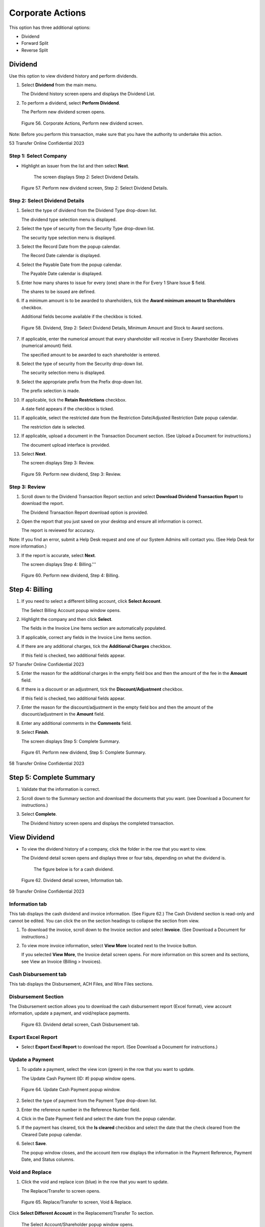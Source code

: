 
#################
Corporate Actions
#################

This option has three additional options:

- Dividend
- Forward Split
- Reverse Split

Dividend
========

Use this option to view dividend history and perform dividends.

1. Select **Dividend** from the main menu.

   | The Dividend history screen opens and displays the Dividend List.

2. To perform a dividend, select **Perform Dividend**.

   | The Perform new dividend screen opens.

.. figure:: _static/pdf_images/page_52_image_1.png
   :alt: Corporate Actions, Perform new dividend screen.

   Figure 56. Corporate Actions, Perform new dividend screen.

Note: Before you perform this transaction, make sure that you have the authority to undertake this action.

53 Transfer Online Confidential 2023

Step 1: Select Company
----------------------

- Highlight an issuer from the list and then select **Next**.

   | The screen displays Step 2: Select Dividend Details.

.. figure:: _static/pdf_images/page_53_image_1.png
   :alt: Perform new dividend screen, Step 2: Select Dividend Details.

   Figure 57. Perform new dividend screen, Step 2: Select Dividend Details.

Step 2: Select Dividend Details
-------------------------------

1. Select the type of dividend from the Dividend Type drop-down list.

   | The dividend type selection menu is displayed.

2. Select the type of security from the Security Type drop-down list.

   | The security type selection menu is displayed.

3. Select the Record Date from the popup calendar.

   | The Record Date calendar is displayed.

4. Select the Payable Date from the popup calendar.

   | The Payable Date calendar is displayed.

5. Enter how many shares to issue for every (one) share in the For Every 1 Share Issue $ field.

   | The shares to be issued are defined.

6. If a minimum amount is to be awarded to shareholders, tick the **Award minimum amount to Shareholders** checkbox.

   | Additional fields become available if the checkbox is ticked.

.. figure:: _static/pdf_images/page_54_image_1.png
   :alt: Dividend, Step 2: Select Dividend Details, Minimum Amount and Stock to Award sections.

   Figure 58. Dividend, Step 2: Select Dividend Details, Minimum Amount and Stock to Award sections.

7. If applicable, enter the numerical amount that every shareholder will receive in Every Shareholder Receives (numerical amount) field.

   | The specified amount to be awarded to each shareholder is entered.

8. Select the type of security from the Security drop-down list.

   | The security selection menu is displayed.

9. Select the appropriate prefix from the Prefix drop-down list.

   | The prefix selection is made.

10. If applicable, tick the **Retain Restrictions** checkbox.

    | A date field appears if the checkbox is ticked.

11. If applicable, select the restricted date from the Restriction Date/Adjusted Restriction Date popup calendar.

    | The restriction date is selected.

12. If applicable, upload a document in the Transaction Document section. (See Upload a Document for instructions.)

    | The document upload interface is provided.

13. Select **Next**.

    | The screen displays Step 3: Review.

.. figure:: _static/pdf_images/page_55_image_1.png
   :alt: Perform new dividend, Step 3: Review.

   Figure 59. Perform new dividend, Step 3: Review.

Step 3: Review
--------------

1. Scroll down to the Dividend Transaction Report section and select **Download Dividend Transaction Report** to download the report.

   | The Dividend Transaction Report download option is provided.

2. Open the report that you just saved on your desktop and ensure all information is correct.

   | The report is reviewed for accuracy.

Note: If you find an error, submit a Help Desk request and one of our System Admins will contact you. (See Help Desk for more information.)

3. If the report is accurate, select **Next**.

   | The screen displays Step 4: Billing.'''




.. figure:: _static/pdf_images/page_56_image_1.png
   :alt: Perform new dividend, Step 4: Billing.

   Figure 60. Perform new dividend, Step 4: Billing.

Step 4: Billing
===============

1. If you need to select a different billing account, click **Select Account**.

   | The Select Billing Account popup window opens.

2. Highlight the company and then click **Select**.

   | The fields in the Invoice Line Items section are automatically populated.

3. If applicable, correct any fields in the Invoice Line Items section.

4. If there are any additional charges, tick the **Additional Charges** checkbox.

   | If this field is checked, two additional fields appear.


57 Transfer Online Confidential 2023

5. Enter the reason for the additional charges in the empty field box and then the amount of the fee in the **Amount** field.

6. If there is a discount or an adjustment, tick the **Discount/Adjustment** checkbox.

   | If this field is checked, two additional fields appear.

7. Enter the reason for the discount/adjustment in the empty field box and then the amount of the discount/adjustment in the **Amount** field.

8. Enter any additional comments in the **Comments** field.

9. Select **Finish**.

   | The screen displays Step 5: Complete Summary.


.. figure:: _static/pdf_images/page_57_image_1.png
   :alt: Perform new dividend, Step 5: Complete Summary.

   Figure 61. Perform new dividend, Step 5: Complete Summary.


58 Transfer Online Confidential 2023

Step 5: Complete Summary
========================

1. Validate that the information is correct.

2. Scroll down to the Summary section and download the documents that you want. (see Download a Document for instructions.)

3. Select **Complete**.

   | The Dividend history screen opens and displays the completed transaction.

View Dividend
=============

- To view the dividend history of a company, click the folder in the row that you want to view.

  | The Dividend detail screen opens and displays three or four tabs, depending on what the dividend is.

    The figure below is for a cash dividend.


.. figure:: _static/pdf_images/page_58_image_1.png
   :alt: Dividend detail screen, Information tab.

   Figure 62. Dividend detail screen, Information tab.


59 Transfer Online Confidential 2023

Information tab
---------------

This tab displays the cash dividend and invoice information. (See Figure 62.) The Cash Dividend section is read-only and cannot be edited. You can click the on the section headings to collapse the section from view.

1. To download the invoice, scroll down to the Invoice section and select **Invoice**. (See Download a Document for instructions.)

2. To view more invoice information, select **View More** located next to the Invoice button.

   | If you selected **View More**, the Invoice detail screen opens. For more information on this screen and its sections, see View an Invoice (Billing > Invoices).

Cash Disbursement tab
---------------------

This tab displays the Disbursement, ACH Files, and Wire Files sections.

Disbursement Section
--------------------

The Disbursement section allows you to download the cash disbursement report (Excel format), view account information, update a payment, and void/replace payments.

.. figure:: _static/pdf_images/page_59_image_1.png
   :alt: Dividend detail screen, Cash Disbursement tab.

   Figure 63. Dividend detail screen, Cash Disbursement tab.

Export Excel Report
-------------------

- Select **Export Excel Report** to download the report. (See Download a Document for instructions.)

Update a Payment
----------------

1. To update a payment, select the view icon (green) in the row that you want to update.

   | The Update Cash Payment (ID: #) popup window opens.

.. figure:: _static/pdf_images/page_60_image_1.png
   :alt: Update Cash Payment popup window.

   Figure 64. Update Cash Payment popup window.

2. Select the type of payment from the Payment Type drop-down list.

3. Enter the reference number in the Reference Number field.

4. Click in the Date Payment field and select the date from the popup calendar.

5. If the payment has cleared, tick the **Is cleared** checkbox and select the date that the check cleared from the Cleared Date popup calendar.

6. Select **Save**.

   | The popup window closes, and the account item row displays the information in the Payment Reference, Payment Date, and Status columns.

Void and Replace
----------------

1. Click the void and replace icon (blue) in the row that you want to update.

   | The Replace/Transfer to screen opens.

.. figure:: _static/pdf_images/page_60_image_2.png
   :alt: Replace/Transfer to screen, Void & Replace.

   Figure 65. Replace/Transfer to screen, Void & Replace.



Click **Select Different Account** in the Replacement/Transfer To section.

   | The Select Account/Shareholder popup window opens.

Highlight the account to replace/transfer to from the list and then click **Select**.

   | The popup window closes, and the account selected is added to the Replacement/Transfer To section.

Select **Submit**.

   | The Confirmation popup dialog box opens and asks if you want to continue.

Select **OK**.

   | The Voided and Replacement Details screen displays the transaction, as shown in the figure below.

.. figure:: _static/pdf_images/page_61_image_1.png
   :alt: Voided and Replacement Details screen, Voided and Replaced By sections.

   Figure 66. Voided and Replacement Details screen, Voided and Replaced By sections.

The Dividend detail screen shows this recent transaction in the original account row. In this example Hallfork Suitemark, Inc. is voided and replaced by Minnie Van Ryder, as shown in the figure below.

.. figure:: _static/pdf_images/page_61_image_2.png
   :alt: Example of Void and Replaced disbursement.

   Figure 67. Example of Void and Replaced disbursement.

Create Group Payment
--------------------

You can group multiple payments into a single payment account.

1. Scroll down to the bottom of the Disbursement section and select **Create Group Payment**.

   | The Group Payment screen opens.





.. _group_payment_procedure:

Group Payment Procedure
-----------------------

.. figure:: _static/pdf_images/page_62_image_1.png
   :alt: Group Payment screen.

   Figure 68. Group Payment screen.

2. Click **Select a Primary Account**.

   | The *Select Account/Shareholder* popup window opens.

3. Select the account/shareholder and click **Select**.

   | The selected account/shareholder name is added in the *Primary Account* section, and the *Choose Pending Payouts* section appears.

.. figure:: _static/pdf_images/page_62_image_2.png
   :alt: Group Payment screen, Choose Pending Payouts section.

   Figure 69. Group Payment screen, Choose Pending Payouts section.

4. Tick the checkbox in the *Selected* column for each account you want to add to the group payment.

5. Scroll to the bottom of the screen and select **Review**.

   | The *Review* section appears with the selected accounts.

.. figure:: _static/pdf_images/page_62_image_3.png
   :alt: Group Payment screen, Review section.

   Figure 70. Group Payment screen, Review section.

6. You can deselect an account by deselecting the checkbox, and/or select **Back** to go back to the *Choose Pending Payouts* list and add more accounts.

7. Select **Submit**.

   | The *Confirmation* popup dialog box appears and asks if you want to continue.

8. Select **Ok**.

   | The *Group Payment Details* screen opens and displays the primary account, summary of payouts, and the voided payouts for this transaction.

ACH Files
---------

The *ACH Files* section displays any bank payments.

- To download an ACH file, click the download icon (in *Action* column) next to the file that you want to download. (See Download a Document for instructions.)

.. figure:: _static/pdf_images/page_64_image_1.png
   :alt: ACH Files section.

   Figure 71. ACH Files section.

WIRE Files
----------

The *Wire Files* section displays any wire payments.

- To download a wire file, click the download icon (in *Action* column) next to the file that you want to download. (See Download a Document for instructions.)

.. figure:: _static/pdf_images/page_64_image_2.png
   :alt: Wire Files section.

   Figure 72. Wire Files section.

Documents Tab
-------------

This tab allows you to download and view, add, and delete transaction documents.

.. figure:: _static/pdf_images/page_64_image_3.png
   :alt: Dividend Detail screen, Documents tab.

   Figure 73. Dividend Detail screen, Documents tab.

Stock Distribution Tab
----------------------

This tab allows you to view the stock distribution and download the report. It is a read-only tab.

.. figure:: _static/pdf_images/page_65_image_1.png
   :alt: Dividend Detail screen, Stock Distribution tab.

   Figure 74. Dividend Detail screen, Stock Distribution tab.

.. note::

   Click **Export Excel Report** to download the report to your desktop. (See Download a Document for instructions.)

Fractional Share Cash Disbursement Tab
--------------------------------------

This tab displays the cash disbursement list and allows you to export the report, update a payment, and void and replace payments.

.. figure:: _static/pdf_images/page_66_image_1.png
   :alt: Dividend Detail screen, Fractional Share Cash Disbursement tab.

   Figure 75. Dividend Detail screen, Fractional Share Cash Disbursement tab.

Reverse Split
=============

Use this option to reduce the number of available shares without changing a shareholder's equity.

1. Select **Reverse Splits** from the main menu.

   | The *Reverse Stock Split* screen opens.

.. figure:: _static/pdf_images/page_66_image_2.png
   :alt: Corporate Actions, Reverse Stock split screen.

   Figure 76. Corporate Actions, Reverse Stock split screen.

2. To perform a reverse split, select **Perform Reverse Split**.

   | The *Perform New Reverse Split* screen opens and displays *Step 1: Select Company*.

.. figure:: _static/pdf_images/page_67_image_1.png
   :alt: Perform New Reverse Split screen, Step 1: Select Company.

   Figure 77. Perform New Reverse Split screen, Step 1: Select Company.

- Highlight the issuer from the *Select an Issuer* list and then select **Next**.

  | The screen displays *Step 2: Select Split Option*.

.. figure:: _static/pdf_images/page_67_image_2.png
   :alt: Perform New Reverse Split screen, Step 2: Select Split Option.

   Figure 78. Perform New Reverse Split screen, Step 2: Select Split Option.

Select the type of security from the *Security Type* drop-down list, select the cutoff date from the *Cutoff Date* calendar, fill in all required fields, and if applicable, select **Upload Document** and upload any relevant documents. (See Upload a Document for instructions.)

Select **Next**.

  | The screen displays *Step 3: Review*.




.. figure:: _static/pdf_images/page_69_image_1.png
   :alt: Perform new reverse split screen, Step 3: Review.

   Figure 79. Perform new reverse split screen, Step 3: Review.

Step 3: Review
--------------

1. Review the transaction information.

   | If you find an error, submit a Help Desk request, or email us and one of our System Admins will contact you.

2. Select **Download Reverse Stock Split Review** to download the reverse stock split transaction spreadsheet to your desktop.

3. Select **Next**.

   | The screen displays Step 4: Billing.

.. figure:: _static/pdf_images/page_70_image_1.png
   :alt: Perform new reverse split screen, Step 4: Billing.

   Figure 80. Perform new reverse split screen, Step 4: Billing.

Step 4: Billing
---------------

1. To select a different billing account than the one listed, click **Select Account**.

   | The Select Billing Account popup window opens.

2. Select the appropriate billing account and then click **Select**.

   | You can also add a new billing account from the popup window. To add a new account:

   a. From the Select Billing Account popup window, select **Add New Account**.

      | The Add Billing Account popup window opens.

.. figure:: _static/pdf_images/page_71_image_1.png
   :alt: Add Billing Account popup window.

   Figure 81. Add Billing Account popup window.

   b. Fill out all required fields in the Account Information and Contact Information sections.

   c. Select **Save**.

      | The Add Billing Account popup closes, and the new billing account is added to the Billing Account section.

3. Enter the relevant information in the required fields of the Invoice Line Items section.

4. Tick the **Additional Charges** checkbox to add additional charges.

   | The Additional Charges and Amount fields appear.

5. If applicable, enter the reason for the charges in the **Additional Charges** field and the amount of the charge in the **Amount** field.

6. Tick the **Discount/Adjustment** checkbox to add a discount or adjustment.

   | The Discount/Adjustment and Amount fields appear.

7. If applicable, enter the reason for the discount/adjustment in the **Discount/Adjustment** field and the amount of the discount or adjustment in the **Amount** field.

8. Enter any additional information in the **Comments** field.

9. Select **Finish**.

   | The screen displays Step 5: Complete Summary.

.. figure:: _static/pdf_images/page_72_image_1.png
   :alt: Perform new reverse split screen, Step 5: Complete Summary.

   Figure 82. Perform new reverse split screen, Step 5: Complete Summary.

Step 5: Complete Summary
------------------------

1. Verify that the information is correct.

2. Scroll down the screen and select **Download Transaction Invoice** and download the transaction invoice to your desktop. (See Download a Document for instructions.)

3. Select **Download Cost Basis Report** to download the report to your desktop.

4. Select **Complete** to complete this transaction.

Forward Split
=============

Use this option to increase the number of outstanding shares that a company has available.

1. Select **Forward Split** from the main menu.

   | The Forward Stock split screen opens.

.. figure:: _static/pdf_images/page_73_image_1.png
   :alt: Forward Stock split screen.

   Figure 83. Forward Stock split screen.

2. Select **Perform Forward Split**.

   | The Perform new forward split screen opens and displays Step 1: Select Company.

.. figure:: _static/pdf_images/page_73_image_2.png
   :alt: Perform new forward split screen, Step 1: Select Company.

   Figure 84. Perform new forward split screen, Step 1: Select Company.





Step 1: Select Company
----------------------

- Highlight the issuer from the Select an Issuer list and then select Next.

  | The screen displays Step 2: Select Split Option.

.. figure:: _static/pdf_images/page_74_image_1.png
   :alt: Perform new forward split screen, Step 2: Select Split Option.

   Figure 85. Perform new forward split screen, Step 2: Select Split Option.

Step 2: Select Split Option
---------------------------

1. Select the type of security from the Security Type drop-down list.

   Note: Other fields may appear based on the type of security selected.

2. Enter information in the additional fields based on the security type.
3. Fill in all required fields.
4. If you do not wish to retain the prefix, deselect the Retain Prefix checkbox.

   | An additional required field appears.

5. To upload any documents, select Upload Document in the Transaction Documents section. (See Upload a Document for instructions.)

6. Select Next.

   | The screen displays Step 3: Review.

75 Transfer Online Confidential 2023

.. figure:: _static/pdf_images/page_75_image_1.png
   :alt: Perform new forward split screen, Step 3: Review.

   Figure 86. Perform new forward split screen, Step 3: Review.

Step 3: Review
--------------

1. Review the transaction information.

   If any information is incorrect, submit a Help Desk request or email us, and we will help you with your issue.

2. Select Download Forward Stock Split Review to download the forward stock split transaction spreadsheet to your desktop. (See Download a Document for instructions.)

3. Select Next.

   | The screen opens and displays Step 4: Billing.

76 Transfer Online Confidential 2023

.. figure:: _static/pdf_images/page_76_image_1.png
   :alt: Perform new forward split screen, Step 4: Billing.

   Figure 87. Perform new forward split screen, Step 4: Billing.

Step 4: Billing
---------------

1. To select a different billing account than the one listed, click Select Account.

   | The Select Billing Account popup window opens.

2. Select the appropriate billing account and then click Select.

   | The billing account is shown in the Name field of the Billing Account section.

   You can also add a new billing account from the popup window. To add a new account, do the following:

   a. From the Select Billing Account popup window, click Add New Account.

      | The Add Billing Account popup window opens.

   b. Fill out all required fields in the Account Information and Contact Information sections.

   c. Select Save.

      | The new billing account is added to the Billing Account section.

3. Fill in all required fields.
4. Tick the Additional Charges checkbox to add additional charges.

   | The Additional Charges and Amount fields appear.

5. If applicable, enter the reason for the charges in the Additional Charges field and the amount of the charge in the Amount field.

6. Tick the Discount/Adjustment checkbox to add a discount or adjustment.

   | The Discount/Adjustment and Amount fields appear.

7. If applicable, enter the reason for the discount/adjustment in the Discount/Adjustment field and the amount of the discount or adjustment in the Amount field.

8. Select Finish.

   | The screen opens and displays Step 5: Complete Summary.

77 Transfer Online Confidential 2023

.. figure:: _static/pdf_images/page_77_image_1.png
   :alt: Perform new forward split screen, Step 5: Complete Summary.

   Figure 88. Perform new forward split screen, Step 5: Complete Summary.

Step 5: Complete Summary
------------------------

1. Verify that the information is correct.
2. Scroll down to the bottom of the screen and select Download Transaction Invoice and download the transaction invoice information to your desktop. (See Download a Document for instructions.)

3. Select Download Cost Basis Report to download the report to your desktop.
4. Select Complete.

78 Transfer Online Confidential 2023
